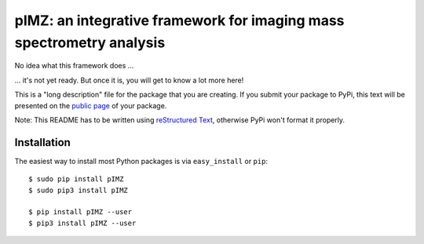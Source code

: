 ======================================================================
pIMZ:  an integrative framework for imaging mass spectrometry analysis
======================================================================

No idea what this framework does ...

... it's not yet ready. But once it is, you will get to know a lot more here!

This is a "long description" file for the package that you are creating.
If you submit your package to PyPi, this text will be presented on the `public page <http://pypi.python.org/pypi/python_package_boilerplate>`_ of your package.

Note: This README has to be written using `reStructured Text <http://docutils.sourceforge.net/rst.html>`_, otherwise PyPi won't format it properly.

Installation
------------

The easiest way to install most Python packages is via ``easy_install`` or ``pip``::

    $ sudo pip install pIMZ
    $ sudo pip3 install pIMZ

    $ pip install pIMZ --user
    $ pip3 install pIMZ --user
